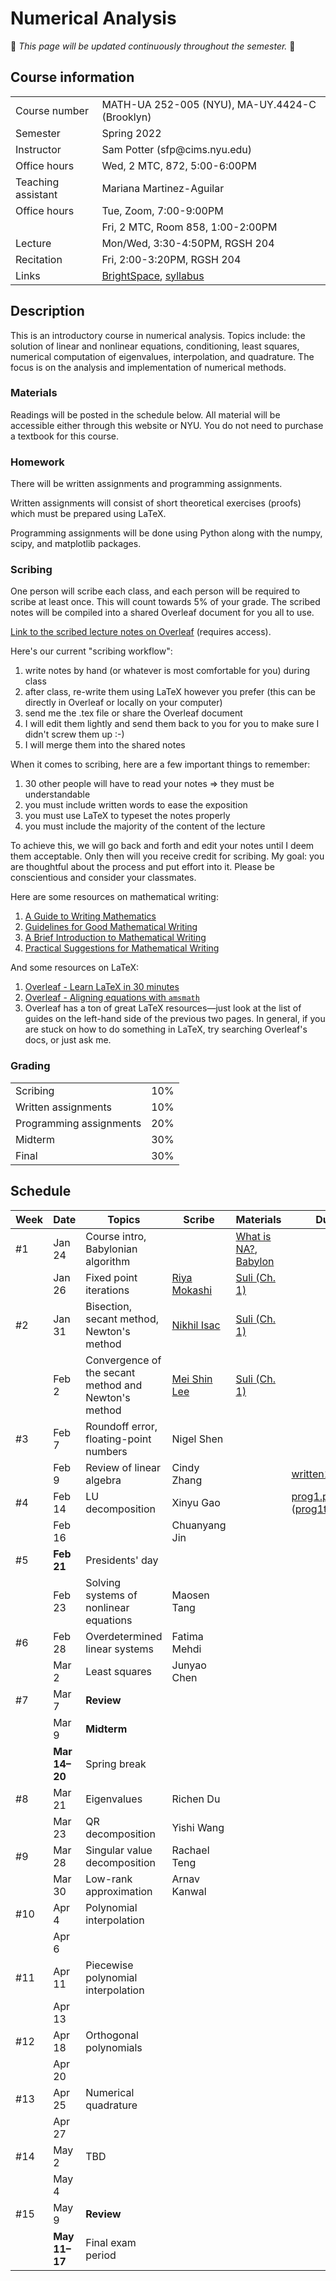 * Numerical Analysis

🚧 /This page will be updated continuously throughout the semester./ 🚧

** Course information

| Course number      | MATH-UA 252-005 (NYU), MA-UY.4424-C (Brooklyn) |
| Semester           | Spring 2022                                    |
| Instructor         | Sam Potter (sfp@cims.nyu.edu)                  |
| Office hours       | Wed, 2 MTC, 872, 5:00-6:00PM                   |
| Teaching assistant | Mariana Martinez-Aguilar                       |
| Office hours       | Tue, Zoom, 7:00-9:00PM                         |
|                    | Fri, 2 MTC, Room 858, 1:00-2:00PM              |
| Lecture            | Mon/Wed, 3:30-4:50PM, RGSH 204                 |
| Recitation         | Fri, 2:00-3:20PM, RGSH 204                     |
| Links              | [[https://brightspace.nyu.edu/d2l/home/168863][BrightSpace]], [[./nyu-spring-2022-math-ua-252.org][syllabus]]                          |

** Description

   This is an introductory course in numerical analysis. Topics
   include: the solution of linear and nonlinear equations,
   conditioning, least squares, numerical computation of eigenvalues,
   interpolation, and quadrature. The focus is on the analysis and
   implementation of numerical methods.

*** Materials

   Readings will be posted in the schedule below. All material will be
   accessible either through this website or NYU. You do not need to
   purchase a textbook for this course.

*** Homework

   There will be written assignments and programming assignments.

   Written assignments will consist of short theoretical exercises
   (proofs) which must be prepared using LaTeX.

   Programming assignments will be done using Python along with the
   numpy, scipy, and matplotlib packages.

*** Scribing

One person will scribe each class, and each person will be
required to scribe at least once. This will count towards 5% of
your grade. The scribed notes will be compiled into a shared
Overleaf document for you all to use.

[[https://www.overleaf.com/project/61eb071a35c3d0197d662200][Link to the scribed lecture notes on Overleaf]] (requires access).

Here's our current "scribing workflow":
1. write notes by hand (or whatever is most comfortable for you) during class
2. after class, re-write them using LaTeX however you prefer (this can be directly in Overleaf or locally on your computer)
3. send me the .tex file or share the Overleaf document
4. I will edit them lightly and send them back to you for you to make sure I didn't screw them up :-)
5. I will merge them into the shared notes

When it comes to scribing, here are a few important things to remember:

1. 30 other people will have to read your notes => they must be understandable
2. you must include written words to ease the exposition
3. you must use LaTeX to typeset the notes properly
4. you must include the majority of the content of the lecture

To achieve this, we will go back and forth and edit your notes until I deem them acceptable. Only then will you receive credit for scribing. My goal: you are thoughtful about the process and put effort into it. Please be conscientious and consider your classmates.

Here are some resources on mathematical writing:

1. [[https://web.cs.ucdavis.edu/~amenta/w10/writingman.pdf][A Guide to Writing Mathematics]]
2. [[https://faculty.math.illinois.edu/~kkirkpat/good-math-writing.pdf][Guidelines for Good Mathematical Writing]]
3. [[https://persweb.wabash.edu/facstaff/turnerw/Writing/writing.pdf][A Brief Introduction to Mathematical Writing]]
4. [[https://math.mit.edu/%7Epoonen/papers/writing.pdf][Practical Suggestions for Mathematical Writing]]

And some resources on LaTeX:

1. [[https://www.overleaf.com/learn/latex/Learn_LaTeX_in_30_minutes][Overleaf - Learn LaTeX in 30 minutes]]
2. [[https://www.overleaf.com/learn/latex/Aligning_equations_with_amsmath][Overleaf - Aligning equations with ~amsmath~]]
3. Overleaf has a ton of great LaTeX resources---just look at the list of guides on the left-hand side of the previous two pages. In general, if you are stuck on how to do something in LaTeX, try searching Overleaf's docs, or just ask me.

*** Grading

   | Scribing                | 10% |
   | Written assignments     | 10% |
   | Programming assignments | 20% |
   | Midterm                 | 30% |
   | Final                   | 30% |

** Schedule

   | Week | Date       | Topics                                               | Scribe        | Materials            | Due                              |
   |------+------------+------------------------------------------------------+---------------+----------------------+----------------------------------|
   | #1   | Jan 24     | Course intro, Babylonian algorithm                   |               | [[https://cims.nyu.edu/~oneil/courses/sp18-math252/trefethen-def-na.pdf][What is NA?]], [[https://www.cantorsparadise.com/a-modern-look-at-square-roots-in-the-babylonian-way-ccd48a5e8716][Babylon]] |                                  |
   |      | Jan 26     | Fixed point iterations                               | [[./nyu-spring-2022-math-ua-252/scribed-notes-1-26.pdf][Riya Mokashi]]  | [[./nyu-spring-2022-math-ua-252/suli-ch1.pdf][Suli (Ch. 1)]]         |                                  |
   |------+------------+------------------------------------------------------+---------------+----------------------+----------------------------------|
   | #2   | Jan 31     | Bisection, secant method, Newton's method            | [[./nyu-spring-2022-math-ua-252/scribed-notes-1-31.pdf][Nikhil Isac]]   | [[./nyu-spring-2022-math-ua-252/suli-ch1.pdf][Suli (Ch. 1)]]         |                                  |
   |      | Feb 2      | Convergence of the secant method and Newton's method | [[./nyu-spring-2022-math-ua-252/scribed-notes-2-2.pdf][Mei Shin Lee]]  | [[./nyu-spring-2022-math-ua-252/suli-ch1.pdf][Suli (Ch. 1)]]         |                                  |
   |------+------------+------------------------------------------------------+---------------+----------------------+----------------------------------|
   | #3   | Feb 7      | Roundoff error, floating-point numbers               | Nigel Shen    |                      |                                  |
   |      | Feb 9      | Review of linear algebra                             | Cindy Zhang   |                      | [[./nyu-spring-2022-math-ua-252/written1.pdf][written1.pdf]]                     |
   |------+------------+------------------------------------------------------+---------------+----------------------+----------------------------------|
   | #4   | Feb 14     | LU decomposition                                     | Xinyu Gao     |                      | [[./nyu-spring-2022-math-ua-252/prog1.pdf][prog1.pdf]] ([[./nyu-spring-2022-math-ua-252/prog1_test.py][prog1\under{}test.py]]) |
   |      | Feb 16     |                                                      | Chuanyang Jin |                      |                                  |
   |------+------------+------------------------------------------------------+---------------+----------------------+----------------------------------|
   | #5   | *Feb 21*     | Presidents' day                                      |               |                      |                                  |
   |      | Feb 23     | Solving systems of nonlinear equations               | Maosen Tang   |                      |                                  |
   |------+------------+------------------------------------------------------+---------------+----------------------+----------------------------------|
   | #6   | Feb 28     | Overdetermined linear systems                        | Fatima Mehdi  |                      |                                  |
   |      | Mar 2      | Least squares                                        | Junyao Chen   |                      |                                  |
   |------+------------+------------------------------------------------------+---------------+----------------------+----------------------------------|
   | #7   | Mar 7      | *Review*                                               |               |                      |                                  |
   |      | Mar 9      | *Midterm*                                              |               |                      |                                  |
   |------+------------+------------------------------------------------------+---------------+----------------------+----------------------------------|
   |      | *Mar 14--20* | Spring break                                         |               |                      |                                  |
   |------+------------+------------------------------------------------------+---------------+----------------------+----------------------------------|
   | #8   | Mar 21     | Eigenvalues                                          | Richen Du     |                      |                                  |
   |      | Mar 23     | QR decomposition                                     | Yishi Wang    |                      |                                  |
   |------+------------+------------------------------------------------------+---------------+----------------------+----------------------------------|
   | #9   | Mar 28     | Singular value decomposition                         | Rachael Teng  |                      |                                  |
   |      | Mar 30     | Low-rank approximation                               | Arnav Kanwal  |                      |                                  |
   |------+------------+------------------------------------------------------+---------------+----------------------+----------------------------------|
   | #10  | Apr 4      | Polynomial interpolation                             |               |                      |                                  |
   |      | Apr 6      |                                                      |               |                      |                                  |
   |------+------------+------------------------------------------------------+---------------+----------------------+----------------------------------|
   | #11  | Apr 11     | Piecewise polynomial interpolation                   |               |                      |                                  |
   |      | Apr 13     |                                                      |               |                      |                                  |
   |------+------------+------------------------------------------------------+---------------+----------------------+----------------------------------|
   | #12  | Apr 18     | Orthogonal polynomials                               |               |                      |                                  |
   |      | Apr 20     |                                                      |               |                      |                                  |
   |------+------------+------------------------------------------------------+---------------+----------------------+----------------------------------|
   | #13  | Apr 25     | Numerical quadrature                                 |               |                      |                                  |
   |      | Apr 27     |                                                      |               |                      |                                  |
   |------+------------+------------------------------------------------------+---------------+----------------------+----------------------------------|
   | #14  | May 2      | TBD                                                  |               |                      |                                  |
   |      | May 4      |                                                      |               |                      |                                  |
   |------+------------+------------------------------------------------------+---------------+----------------------+----------------------------------|
   | #15  | May 9      | *Review*                                               |               |                      |                                  |
   |------+------------+------------------------------------------------------+---------------+----------------------+----------------------------------|
   |      | *May 11--17* | Final exam period                                    |               |                      |                                  |
